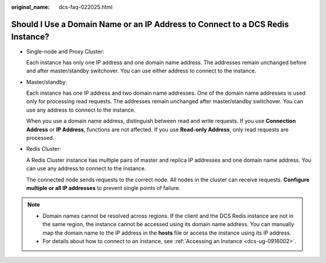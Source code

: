 :original_name: dcs-faq-022025.html

.. _dcs-faq-022025:

Should I Use a Domain Name or an IP Address to Connect to a DCS Redis Instance?
===============================================================================

-  Single-node and Proxy Cluster:

   Each instance has only one IP address and one domain name address. The addresses remain unchanged before and after master/standby switchover. You can use either address to connect to the instance.

-  Master/standby:

   Each instance has one IP address and two domain name addresses. One of the domain name addresses is used only for processing read requests. The addresses remain unchanged after master/standby switchover. You can use any address to connect to the instance.

   When you use a domain name address, distinguish between read and write requests. If you use **Connection Address** or **IP Address**, functions are not affected. If you use **Read-only Address**, only read requests are processed.

-  Redis Cluster:

   A Redis Cluster instance has multiple pairs of master and replica IP addresses and one domain name address. You can use any address to connect to the instance.

   The connected node sends requests to the correct node. All nodes in the cluster can receive requests. **Configure multiple or all IP addresses** to prevent single points of failure.

.. note::

   -  Domain names cannot be resolved across regions. If the client and the DCS Redis instance are not in the same region, the instance cannot be accessed using its domain name address. You can manually map the domain name to the IP address in the **hosts** file or access the instance using its IP address.
   -  For details about how to connect to an instance, see :ref:`Accessing an Instance <dcs-ug-0916002>`.
